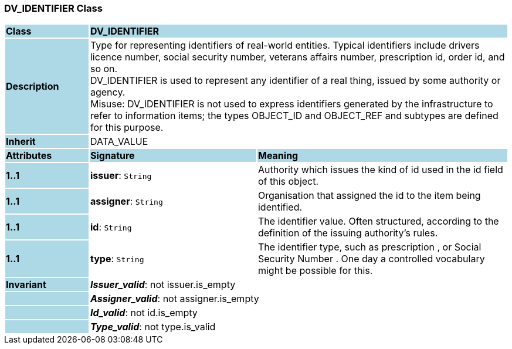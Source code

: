 === DV_IDENTIFIER Class

[cols="^1,2,3"]
|===
|*Class*
{set:cellbgcolor:lightblue}
2+^|*DV_IDENTIFIER*

|*Description*
{set:cellbgcolor:lightblue}
2+|Type for representing identifiers of real-world entities. Typical identifiers include drivers licence number, social security number, veterans affairs number, prescription id, order id, and so on. +
DV_IDENTIFIER is used to represent any identifier of a real thing, issued by some authority or agency.  +
Misuse: DV_IDENTIFIER is not used to express identifiers generated by the infrastructure to refer to information items; the types OBJECT_ID and OBJECT_REF and subtypes are defined for this purpose.
{set:cellbgcolor!}

|*Inherit*
{set:cellbgcolor:lightblue}
2+|DATA_VALUE
{set:cellbgcolor!}

|*Attributes*
{set:cellbgcolor:lightblue}
^|*Signature*
^|*Meaning*

|*1..1*
{set:cellbgcolor:lightblue}
|*issuer*: `String`
{set:cellbgcolor!}
|Authority which issues the kind of id used in the id field of this object. 

|*1..1*
{set:cellbgcolor:lightblue}
|*assigner*: `String`
{set:cellbgcolor!}
|Organisation that assigned the id to the item being identified.

|*1..1*
{set:cellbgcolor:lightblue}
|*id*: `String`
{set:cellbgcolor!}
|The identifier value. Often structured, according to the definition of the issuing authority's rules. 

|*1..1*
{set:cellbgcolor:lightblue}
|*type*: `String`
{set:cellbgcolor!}
|The identifier type, such as  prescription , or  Social Security Number . One day a controlled vocabulary might be possible for this.

|*Invariant*
{set:cellbgcolor:lightblue}
2+|*_Issuer_valid_*: not issuer.is_empty
{set:cellbgcolor!}

|
{set:cellbgcolor:lightblue}
2+|*_Assigner_valid_*: not assigner.is_empty
{set:cellbgcolor!}

|
{set:cellbgcolor:lightblue}
2+|*_Id_valid_*: not id.is_empty
{set:cellbgcolor!}

|
{set:cellbgcolor:lightblue}
2+|*_Type_valid_*: not type.is_valid
{set:cellbgcolor!}
|===
